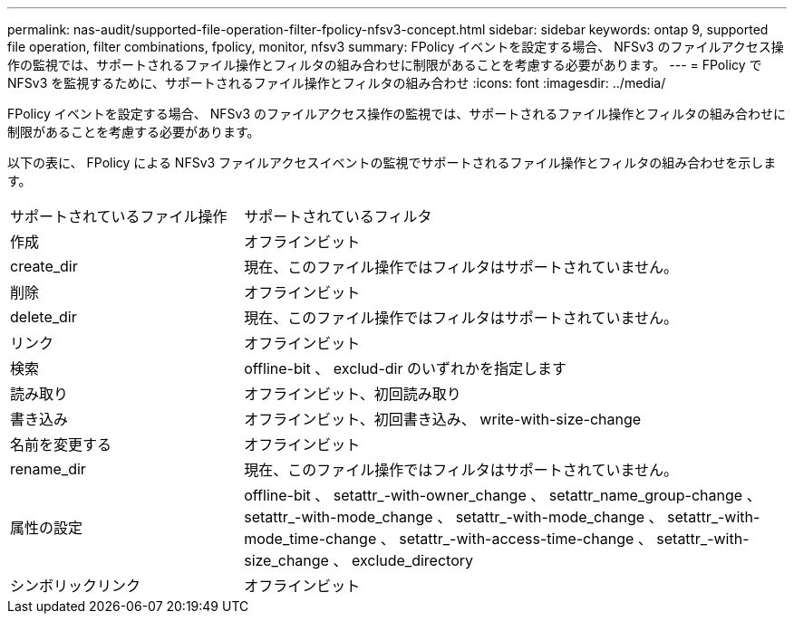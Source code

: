 ---
permalink: nas-audit/supported-file-operation-filter-fpolicy-nfsv3-concept.html 
sidebar: sidebar 
keywords: ontap 9, supported file operation, filter combinations, fpolicy, monitor, nfsv3 
summary: FPolicy イベントを設定する場合、 NFSv3 のファイルアクセス操作の監視では、サポートされるファイル操作とフィルタの組み合わせに制限があることを考慮する必要があります。 
---
= FPolicy で NFSv3 を監視するために、サポートされるファイル操作とフィルタの組み合わせ
:icons: font
:imagesdir: ../media/


[role="lead"]
FPolicy イベントを設定する場合、 NFSv3 のファイルアクセス操作の監視では、サポートされるファイル操作とフィルタの組み合わせに制限があることを考慮する必要があります。

以下の表に、 FPolicy による NFSv3 ファイルアクセスイベントの監視でサポートされるファイル操作とフィルタの組み合わせを示します。

[cols="30,70"]
|===


| サポートされているファイル操作 | サポートされているフィルタ 


 a| 
作成
 a| 
オフラインビット



 a| 
create_dir
 a| 
現在、このファイル操作ではフィルタはサポートされていません。



 a| 
削除
 a| 
オフラインビット



 a| 
delete_dir
 a| 
現在、このファイル操作ではフィルタはサポートされていません。



 a| 
リンク
 a| 
オフラインビット



 a| 
検索
 a| 
offline-bit 、 exclud-dir のいずれかを指定します



 a| 
読み取り
 a| 
オフラインビット、初回読み取り



 a| 
書き込み
 a| 
オフラインビット、初回書き込み、 write-with-size-change



 a| 
名前を変更する
 a| 
オフラインビット



 a| 
rename_dir
 a| 
現在、このファイル操作ではフィルタはサポートされていません。



 a| 
属性の設定
 a| 
offline-bit 、 setattr_-with-owner_change 、 setattr_name_group-change 、 setattr_-with-mode_change 、 setattr_-with-mode_change 、 setattr_-with-mode_time-change 、 setattr_-with-access-time-change 、 setattr_-with-size_change 、 exclude_directory



 a| 
シンボリックリンク
 a| 
オフラインビット

|===